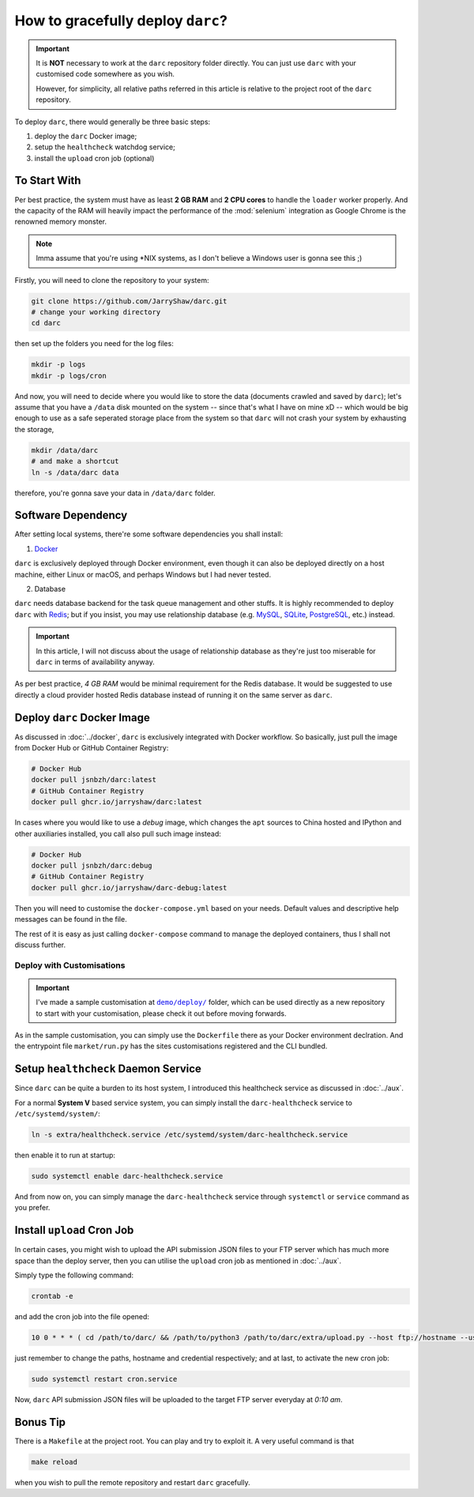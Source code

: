 How to gracefully deploy ``darc``?
==================================

.. important::

   It is **NOT** necessary to work at the ``darc`` repository
   folder directly. You can just use ``darc`` with your
   customised code somewhere as you wish.

   However, for simplicity, all relative paths referred in this
   article is relative to the project root of the ``darc``
   repository.

To deploy ``darc``, there would generally be three basic steps:

1. deploy the ``darc`` Docker image;
2. setup the ``healthcheck`` watchdog service;
3. install the ``upload`` cron job (optional)

To Start With
-------------

Per best practice, the system must have as least **2 GB RAM**
and **2 CPU cores** to handle the ``loader`` worker properly.
And the capacity of the RAM will heavily impact the performance
of the :mod:`selenium` integration as Google Chrome is the
renowned memory monster.

.. note::

   Imma assume that you're using \*NIX systems, as I don't
   believe a Windows user is gonna see this ;)

Firstly, you will need to clone the repository to your system:

.. code-block::

   git clone https://github.com/JarryShaw/darc.git
   # change your working directory
   cd darc

then set up the folders you need for the log files:

.. code-block::

   mkdir -p logs
   mkdir -p logs/cron

And now, you will need to decide where you would like to store
the data (documents crawled and saved by ``darc``); let's assume
that you have a ``/data`` disk mounted on the system -- since that's
what I have on mine xD -- which would be big enough to use as a
safe seperated storage place from the system so that ``darc`` will
not crash your system by exhausting the storage,

.. code-block::

   mkdir /data/darc
   # and make a shortcut
   ln -s /data/darc data

therefore, you're gonna save your data in ``/data/darc`` folder.

Software Dependency
-------------------

After setting local systems, there're some software dependencies
you shall install:

1. `Docker <https://www.docker.com>`__

``darc`` is exclusively deployed through Docker environment, even
though it can also be deployed directly on a host machine, either
Linux or macOS, and perhaps Windows but I had never tested.

2. Database

``darc`` needs database backend for the task queue management and
other stuffs. It is highly recommended to deploy ``darc`` with
`Redis <http://redis.io/>`__; but if you insist, you may use
relationship database (e.g. `MySQL`_, `SQLite`_, `PostgreSQL`_,
etc.) instead.

.. important::

   In this article, I will not discuss about the usage of relationship
   database as they're just too miserable for ``darc`` in terms of
   availability anyway.

.. _MySQL: https://mysql.com/
.. _SQLite: https://www.sqlite.org/
.. _PostgreSQL: https://www.postgresql.org/

As per best practice, *4 GB RAM* would be minimal requirement
for the Redis database. It would be suggested to use directly a
cloud provider hosted Redis database instead of running it on
the same server as ``darc``.

Deploy ``darc`` Docker Image
----------------------------

As discussed in :doc:`../docker`, ``darc`` is exclusively
integrated with Docker workflow. So basically, just pull
the image from Docker Hub or GitHub Container Registry:

.. code-block:: shell

   # Docker Hub
   docker pull jsnbzh/darc:latest
   # GitHub Container Registry
   docker pull ghcr.io/jarryshaw/darc:latest

In cases where you would like to use a *debug* image, which
changes the ``apt`` sources to China hosted and IPython and
other auxiliaries installed, you call also pull such image
instead:

.. code-block:: shell

   # Docker Hub
   docker pull jsnbzh/darc:debug
   # GitHub Container Registry
   docker pull ghcr.io/jarryshaw/darc-debug:latest

Then you will need to customise the ``docker-compose.yml``
based on your needs. Default values and descriptive help
messages can be found in the file.

The rest of it is easy as just calling ``docker-compose``
command to manage the deployed containers, thus I shall
not discuss further.

Deploy with Customisations
++++++++++++++++++++++++++

.. important::

   I've made a sample customisation at |demo-deploy|_ folder,
   which can be used directly as a new repository to start with
   your customisation, please check it out before moving forwards.

   .. |demo-deploy| replace:: ``demo/deploy/``
   .. _demo-deploy: https://github.com/jarryshaw/darc/tree/master/demo/deploy

As in the sample customisation, you can simply use the ``Dockerfile``
there as your Docker environment declration. And the entrypoint file
``market/run.py`` has the sites customisations registered and the
CLI bundled.

Setup ``healthcheck`` Daemon Service
------------------------------------

Since ``darc`` can be quite a burden to its host system,
I introduced this healthcheck service as discussed in
:doc:`../aux`.

For a normal **System V** based service system, you can
simply install the ``darc-healthcheck`` service to
``/etc/systemd/system/``:

.. code-block:: shell

   ln -s extra/healthcheck.service /etc/systemd/system/darc-healthcheck.service

then enable it to run at startup:

.. code-block:: shell

   sudo systemctl enable darc-healthcheck.service

And from now on, you can simply manage the ``darc-healthcheck``
service through ``systemctl`` or ``service`` command
as you prefer.

Install ``upload`` Cron Job
---------------------------

In certain cases, you might wish to upload the API submission
JSON files to your FTP server which has much more space than
the deploy server, then you can utilise the ``upload`` cron
job as mentioned in :doc:`../aux`.

Simply type the following command:

.. code-block:: shell

   crontab -e

and add the cron job into the file opened:

.. code-block::

   10 0 * * * ( cd /path/to/darc/ && /path/to/python3 /path/to/darc/extra/upload.py --host ftp://hostname --user username:password ) >> /path/to/darc/logs/cron/darc-upload.log 2>&1

just remember to change the paths, hostname and credential
respectively; and at last, to activate the new cron job:

.. code-block:: shell

   sudo systemctl restart cron.service

Now, ``darc`` API submission JSON files will be uploaded
to the target FTP server everyday at *0:10 am*.

Bonus Tip
---------

There is a ``Makefile`` at the project root. You can play
and try to exploit it. A very useful command is that

.. code-block:: shell

   make reload

when you wish to pull the remote repository and restart
``darc`` gracefully.
